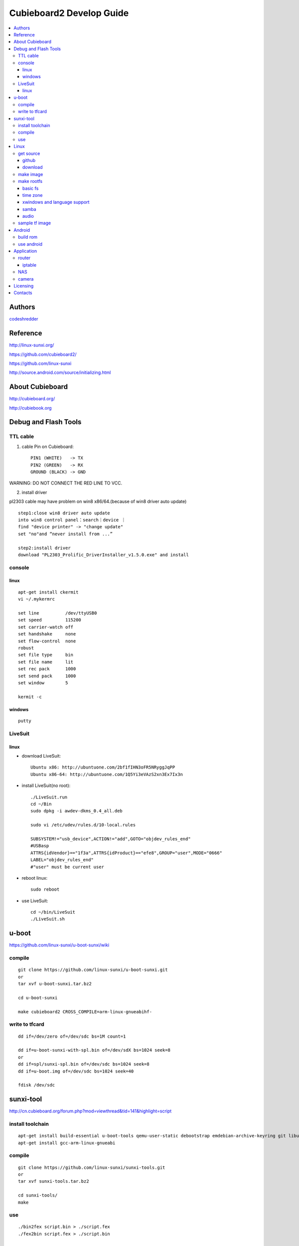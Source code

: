 ============
Cubieboard2 Develop Guide
============

.. contents:: :local:


Authors
==========

`codeshredder <https://github.com/codeshredder>`_ 


Reference
==========


http://linux-sunxi.org/

https://github.com/cubieboard2/

https://github.com/linux-sunxi

http://source.android.com/source/initializing.html


About Cubieboard
==========


http://cubieboard.org/

http://cubiebook.org


Debug and Flash Tools
==========

TTL cable
----------

1) cable Pin on Cubieboard::

        PIN1 (WHITE)   -> TX
        PIN2 (GREEN)   -> RX
        GROUND (BLACK) -> GND

WARNING: DO NOT CONNECT THE RED LINE TO VCC.

2) install driver

pl2303 cable may have problem on win8 x86/64.(because of win8 driver auto update)

::

        step1:close win8 driver auto update
        into win8 control panel：search｜device ｜
        find "device printer" -> "change update"
        set "no"and “never install from ...”
        
        step2:install driver
        download "PL2303_Prolific_DriverInstaller_v1.5.0.exe" and install


console
----------

linux
++++++++++

::

        apt-get install ckermit
        vi ~/.mykermrc
        
        set line          /dev/ttyUSB0
        set speed         115200
        set carrier-watch off
        set handshake     none
        set flow-control  none
        robust
        set file type     bin
        set file name     lit
        set rec pack      1000
        set send pack     1000
        set window        5

        kermit -c


windows
++++++++++

::

        putty



LiveSuit
----------

linux
++++++++++

* download LiveSuit::

        Ubuntu x86: http://ubuntuone.com/2bf1fIHN3oFR5NRyggJqPP
        Ubuntu x86-64: http://ubuntuone.com/1Q5Yi3eVAzS2xn3Ex7Ix3n


* install LiveSuit(no root)::

        ./LiveSuit.run
        cd ~/Bin
        sudo dpkg -i awdev-dkms_0.4_all.deb

        sudo vi /etc/udev/rules.d/10-local.rules

        SUBSYSTEM!="usb_device",ACTION!="add",GOTO="objdev_rules_end"
        #USBasp
        ATTRS{idVendor}=="1f3a",ATTRS{idProduct}=="efe8",GROUP="user",MODE="0666"
        LABEL="objdev_rules_end"
        #"user" must be current user

* reboot linux::

        sudo reboot

* use LiveSuit::

        cd ~/bin/LiveSuit
        ./LiveSuit.sh



u-boot
==========


https://github.com/linux-sunxi/u-boot-sunxi/wiki


compile
----------
::

        git clone https://github.com/linux-sunxi/u-boot-sunxi.git
        or
        tar xvf u-boot-sunxi.tar.bz2
        
        cd u-boot-sunxi
        
        make cubieboard2 CROSS_COMPILE=arm-linux-gnueabihf-

write to tfcard
----------
::

        dd if=/dev/zero of=/dev/sdc bs=1M count=1
        
        dd if=u-boot-sunxi-with-spl.bin of=/dev/sdX bs=1024 seek=8
        or
        dd if=spl/sunxi-spl.bin of=/dev/sdc bs=1024 seek=8
        dd if=u-boot.img of=/dev/sdc bs=1024 seek=40
        
        fdisk /dev/sdc


sunxi-tool
==========


http://cn.cubieboard.org/forum.php?mod=viewthread&tid=141&highlight=script


install toolchain
----------

::

        apt-get install build-essential u-boot-tools qemu-user-static debootstrap emdebian-archive-keyring git libusb-1.0-0-dev pkg-config
        apt-get install gcc-arm-linux-gnueabi


compile
----------

::

        git clone https://github.com/linux-sunxi/sunxi-tools.git
        or
        tar xvf sunxi-tools.tar.bz2
        
        cd sunxi-tools/
        make

use
----------
::

        ./bin2fex script.bin > ./script.fex 
        ./fex2bin script.fex > ./script.bin
        
        vi ./script.fex

fex_guide： http://linux-sunxi.org/Fex_Guide


for example(change eth0 mac)::

        [dynamic]
        MAC = "00e0fcfc1234


Linux
==========


get source
----------

github
++++++++++

::

        git clone https://github.com/cubieboard2/linux-sunxi
        git branch -r
        git checkout -b localbranchname remotebranchname


download
++++++++++

::

        from http://docs.cubieboard.org/tutorials/a20-cubieboard_lubuntu_desktop_releases
        download kernel-source.tar.bz2


make image
----------

* install toolchain::

        apt-get install gcc-arm-linux-gnueabi gcc-arm-linux-gnueabihf build-essential
        apt-get install u-boot-tools
        apt-get install linaro-image-tools
        apt-get install libncurses5-dev

* build kernel::

        make distclean ARCH=arm CROSS_COMPILE=arm-linux-gnueabi-
        make cubieboard2_defconfig ARCH=arm CROSS_COMPILE=arm-linux-gnueabi-
        
        make menuconfig ARCH=arm CROSS_COMPILE=arm-linux-gnueabi-
        
        make uImage -j8 ARCH=arm CROSS_COMPILE=arm-linux-gnueabi-
        make modules -j8 ARCH=arm CROSS_COMPILE=arm-linux-gnueabi-
        
        cp -rf arch/arm/boot/uImage ../output
        make modules_install INSTALL_MOD_PATH=../output ARCH=arm CROSS_COMPILE=arm-linux-gnueabi-


make rootfs
----------

http://sigpipe.me/?p=10

basic fs
++++++++++

time zone
++++++++++

::

    apt-get install ntp
    dpkg-reconfigure tzdata

xwindows and language support
++++++++++

::

    apt-get install xfce4
    apt-get install synaptic

    apt-get install language-selector-gnome
    /* goto startmenu, language support, add chinese */
    apt-get install ttf-wqy-microhei

    apt-get install ibus ibus-pinyin
    apt-get install firefox


samba
++++++++++



audio
++++++++++

::

    usermod -a -G audio username 


sample tf image
----------

* download::

   
    2013-12-24
    1) base on linaro ubuntu developer
    2) integrate xfce and language support
    3) integrate ssh,samba,vim...
    4) support wireless router mode (8188eu)
    
    http://pan.baidu.com/s/1kT2rfL1
    
   

* use::

    dd if=xxx.img of=/dev/(tf device) 



Android
==========


build rom
----------

* prepare java environment (ubuntu 12.04 64bit)::

        #remove old java
        
        apt-get update
        apt-cache search java | awk '{print($1)}' | grep -E -e '^(ia32-)?(sun|oracle)-java' -e '^openjdk-' -e '^icedtea' -e '^(default|gcj)-j(re|dk)' -e '^gcj-(.*)-j(re|dk)' -e 'java-common' | xargs sudo apt-get -y remove
        apt-get -y autoremove
        
        apt-get purge openjdk*
        apt-get autoremove
        
        #check java no exist
        java -version
  

        #install oracle java jdk
        #download jdk1.6.0_45 from http://www.oracle.com/technetwork/java/javase/downloads/index.html
        #umcompress to /usr/local
        
        vi /etc/environment
        
        PATH="/usr/local/sbin:/usr/local/bin:/usr/sbin:/usr/bin:/sbin:/bin:/usr/games:/usr/local/jdk1.6.0_45/bin"
        JAVA_HOME="/usr/local/jdk1.6.0_45/"
        CLASSPATH=".:/usr/local/jdk1.6.0_45/lib/dt.jar:/usr/local/jdk1.6.0_45/lib/tools.jar"
        
        #check java exist
        java -version

* prepare android environment (ubuntu 12.04 64bit)::

        apt-get install git gnupg flex bison gperf build-essential \
        zip curl libc6-dev libncurses5-dev:i386 x11proto-core-dev \
        libx11-dev:i386 libreadline6-dev:i386 libgl1-mesa-glx:i386 \
        libgl1-mesa-dev g++-multilib mingw32 tofrodos \
        python-markdown libxml2-utils xsltproc zlib1g-dev:i386
        
        ln -s /usr/lib/i386-linux-gnu/mesa/libGL.so.1 /usr/lib/i386-linux-gnu/libGL.so


* download sdk::

        http://cubiebook.org/index.php?title=Cubieboard2/Building_your_own_Android_image

* make::

        $cd lichee
        $./build.sh -p sun7i_android
        $cd ../android42
        $source build/envsetup.sh
        $lunch (select sugar-cubieboard2)
        $extract-bsp
        $make -j4


use android
----------





Application
==========


router
----------

iptable
++++++++++





NAS
----------



camera
----------

::

        http://forum.ubuntu.org.cn/viewtopic.php?f=74&t=400632
        http://javacxn.blog.163.com/blog/static/1832776420123685922407


Licensing
============

This project is licensed under Creative Commons License.

To view a copy of this license, visit [ http://creativecommons.org/licenses/ ].

Contacts
===========

codeshredder  : evilforce@gmail.com
